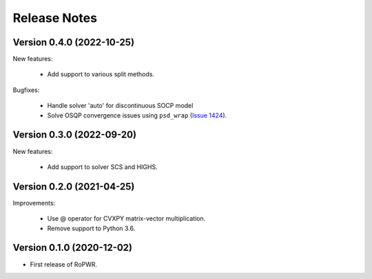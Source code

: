 Release Notes
=============

Version 0.4.0 (2022-10-25)
--------------------------

New features:

   - Add support to various split methods.

Bugfixes:

   - Handle solver 'auto' for discontinuous SOCP model
   - Solve OSQP convergence issues using ``psd_wrap`` (`Issue 1424 <https://github.com/cvxpy/cvxpy/issues/1424>`_).


Version 0.3.0 (2022-09-20)
--------------------------

New features:

   - Add support to solver SCS and HIGHS.


Version 0.2.0 (2021-04-25)
--------------------------

Improvements:

   - Use @ operator for CVXPY matrix-vector multiplication.

   - Remove support to Python 3.6.


Version 0.1.0 (2020-12-02)
--------------------------

* First release of RoPWR.
